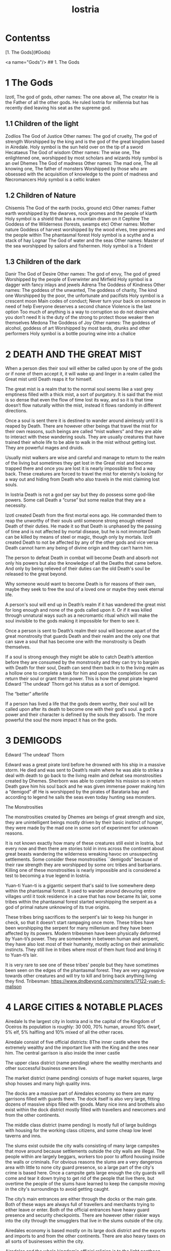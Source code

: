 #+title: Iostria
#+OPTIONS: toc:2
* Contentss
[1. The Gods](#Gods)

<a name="Gods"/>
## 1. The Gods
* 1 The Gods

 Izotl, The god of gods, 
other names: The one above all, The creator
He is the Father of all the other gods.
He ruled Iostria for millennia but has recently died leaving his seat as the supreme god.


** 1.1 Children of the light
Zodlios The God of Justice 
Other names: The god of cruelty, The god of strength 
Worshipped by the king and is the god of the great kingdom based in Airedale. 
Holy symbol is the sun held over on the tip of a sword
Hecataeus  The God of wisdom
Other names: The wise one, The enlightened one,  
worshipped by most scholars and wizards
Holy symbol is an owl
Dhemes The God of madness 
Other names: The mad one, The all knowing one, The father of monsters
Worshipped by those who are obsessed with the acquisition of knowledge to the point of madness and Necromancers
Holy symbol is a celtic kraken



** 1.2 Children of Nature


Chisemis The God of the earth (rocks, ground etc)
Other names: Father earth 
worshipped by the dwarves, rock gnomes and the people of klarth
Holy symbol is a shield that has a mountain  drawn on it
Cephine The Goddess of the Wilderness (forests, swamps etc)
Other names: Mother nature Goddess of harvest
worshipped by the wood elves, tree gnomes and the people within
The phantasmal forest
Holy symbol is a scythe and a stack of hay
Lognar The God of water and the seas
Other names: Master of the sea
worshipped by sailors and fishermen.
Holy symbol is a Trident




** 1.3 Children of the dark 

Danir The God of Desire
Other names:  The god of envy, The god of greed
Worshipped by the people of Everwinter and Mirfield
Holy symbol is a dagger with fancy inlays and jewels
Adrena The Goddess of Kindness
Other names: The goddess of the unwanted, The goddess of charity, The kind one
Worshipped by the poor, the unfortunate and pacifists
Holy symbol is a crescent moon
Main codes of conduct;
Never turn your back on someone in need of help
Everyone deserves a second chance
Violence is the last option
Too much of anything is a way to corruption so do not desire what you don’t need
It is the duty of the strong to protect those weaker then themselves
Medona The Goddess of Joy
Other names: The goddess of alcohol, goddess of art
Worshipped by most bards, drunks and other performers 
Holy symbol is a bottle pouring wine into a chalice





















* 2 DEATH AND THE GREAT MIST



When a person dies their soul will either be called upon by one of the gods or if none of them accept it, it will wake up and linger in a realm called the Great mist until Death reaps it for himself.

The great mist is a realm that to the normal soul seems like a vast grey emptiness filled with a thick mist, a sort of purgatory. It is said that the mist is so dense that even the flow of time lost its way, and so it is that time doesn’t flow naturally within the mist, instead it flows randomly in different directions.

Once a soul is sent there it is destined to wander around aimlessly until it is reaped by Death. There are however other beings that travel the mist for their own reasons, such beings are called “mist walkers” and they are able to interact with these wandering souls. They are usually creatures that have trained their whole life to be able to walk in the mist without getting lost. They are powerful mages and druids.

Usually mist walkers are wise and careful and manage to return to the realm of the living but sometimes they get lost in the Great mist and become trapped there and once you are lost it is nearly impossible to find a way back. These creatures are forced to travel the mist for eternity's looking for a way out and hiding from Death who also travels in the mist claiming lost souls.

In Iostria Death is not a god per say but they do possess some god-like powers.
Some call Death a “curse” but some realize that they are a necessity.

Izotl created Death from the first mortal eons ago. He commanded them to reap the unworthy of their souls until someone strong enough relieved Death of their duties. He made it so that Death is unphased by the passing of time and is not affected by mortal disease, but he is not immortal Death can be killed by means of steel or magic, though only by mortals. Izotl created Death to not be affected by any of the other gods and vice versa Death cannot harm any being of divine origin and they can’t harm him. 

The person to defeat Death in combat will become Death and absorb not only his powers but also the knowledge of all the Deaths that came before. And only by being relieved of their duties can the old Death's soul be released to the great beyond.

Why someone would want to become Death is for reasons of their own, maybe they seek to free the soul of a loved one or maybe they seek eternal life. 

A person's soul will end up in Death’s realm if it has wandered the great mist for long enough and none of the gods called upon it. Or if it was killed through unnatural ways such as a necromantic ritual which will make the soul invisible to the gods making it impossible for them to see it.

Once a person is sent to Death’s realm their soul will become apart of the great monstrosity that guards Death and their realm and the only one that can  save a soul that has become one with the monstrosity is Death themselves.

If a soul is strong enough they might be able to catch Death’s attention before they are consumed by the monstrosity and they  can try to bargain with Death  for their soul, Death can send them back in to the living realm as a hollow one to complete a task for him and upon the completion he can return their soul or grant them power. This is how the great pirate legend Edward 'The undead' Thorn got his status as a sort of demigod.

The “better” afterlife

If a person has lived a life that the gods deem worthy, their soul will be called upon after its death to become one with their god's soul. a god's power and their character is defined by the souls they absorb. The more powerful the soul the more impact it has on the gods.



















* 3 DEMIGODS

Edward 'The undead' Thorn

Edward was a great pirate lord before he drowned with his ship in a massive storm. He died and was sent to Death’s realm where he was able to strike a deal with death to go back to the living realm and defeat sea monstrosities created by Dhemes. Sherborn was able to complete his mission so in return Death gave him his soul back and he was given immense power making him a “demigod” df
He is worshipped by the pirates of Barataria bay and according to legend he sails the seas even today hunting sea monsters.


The Monstrosities

The monstrosities created by Dhemes are beings of great strength and size, they are unintelligent beings mostly driven by their basic instinct of hunger, they were made by the mad one in some sort of  experiment for unknown reasons.

It is not known exactly how many of these creatures still exist in Iostria, but every now and then there are stories told in inns across the continent about great beasts wandering the wilderness wreaking havoc on unsuspecting settlements.
Some consider these monstrosities ``demigods” because of their raw strength they are worshipped by some orc tribes and barbarians. Killing one of these monstrosities is nearly impossible and is considered a test to becoming a true legend in Iostria.

Yuan-ti
Yuan-ti is a gigantic serpent that's said to live somewhere deep within the phantasmal forest.  It used to wander around devouring entire villages until it took residence in a cave that has now became its lair, some tribes within the phantasmal forest started worshipping the serpent as a god of primal nature unknowing of its true origins.

These tribes bring sacrifices to the serpent's lair to keep his hunger in check, so that it doesn’t start rampaging once more. These tribes have been worshipping the serpent for many millenium and they have been affected by its powers. Modern tribesmen have been physically deformed by Yuan-ti’s power. They are  somewhere in between human and serpent, they have also lost most of their humanity, mostly acting on their animalistic instincts. They still live in tribes where most of them hunt food and bring it to Yuan-ti’s lair.

 It is very rare to see one of these tribes' people but they have sometimes been seen on the edges of the phantasmal forest. They are very aggressive towards other creatures and will try to kill and bring back anything living they find.
Tribesman: https://www.dndbeyond.com/monsters/17122-yuan-ti-malison












* 4 LARGE CITIES & NOTABLE PLACES


Airedale
Is the largest city in Iostria and is the capital of the Kingdom of Oceiros its population is roughly:  30 000, 70% human, around 10% dwarf, 5% elf, 5% halfling and 10% mixed of all the other races. 

Airedale consist of five official districts:
8The inner castle where the extremely wealthy and the important live with the King and the ones near him. The central garrison is also inside the inner castle

The upper class district (name pending) where the wealthy merchants and other successful business owners live.

The market district  (name pending) consists of huge market squares, large shop houses and many high quality inns.

The docks are a massive part of Airedales economy so there are many garrisons filled with guards there. The dock itself is also very large, fitting dozens of massive ships filled with goods. Many nice inns and brothels also exist within the dock district mostly filled with travellers and newcomers and from the other continents.

The middle class district (name pending) Is mostly full of large buildings with housing for the working class citizens, and some cheap low level taverns and inns.

The slums exist outside the city walls consisting of many large campsites that move around because settlements outside the city walls are illegal. The people within are largely beggars, workers too poor to afford housing inside the walls or criminals. For obvious reasons the slums are a very dangerous area with little to none city guard presence, so a large part of the city's crime is based here. Once a campsite gets large enough the city guards will come and tear it down trying to get rid of the people that live there, but overtime the people of the slums have learned to keep the campsite moving in the city's surroundings to avoid getting caught.

The city’s main entrances are either through the docks or the main gate. Both of these ways are always full of travellers and merchants trying to either leave or enter. Both of the official entrances  have heavy guard presence and security checkpoints. There are however other riskier ways into the city through the smugglers that live in the slums outside of the city.

Airedales economy is based mostly on its large dock district and the exports and imports to and from the other continents. There are also heavy taxes on all sorts of businesses within the city.

Airedales and the whole kingdom's official religion is to the light pantheon of gods and mostly to Zodlios. Other religions aren’t banned in the kingdom but they are often frowned upon and vandalism of churches and other places of worship to the other gods is not uncommon, also there have been rumours that famous supporters of the dark pantheon have been disappearing without trace. Despite this many underground communities of worship to the other gods exist within Airedale and the whole kingdom.





The King

The kingdom was ruled by the old King Artorias V, who was a wise and mostly peaceful ruler. The royal family consisted of King Artorias, Queen Priscilla and their son Prince Artorias VI. When the prince was only four years old the Queen became severely ill and after six months of struggle died of her illness. After a while the King got remarried to Queen Sylvia, and had a second son Prince Oceiros. Things were mostly good and the two Princes grew up together. Prince Artorias grew up a fierce warrior who had the respect of the people and of his father the king. Prince Oceiros grew up living in the shadow of his older half-brother and slowly got tired of his brother always getting all the attention and he started to despise him. People called Artorias the future king and this only helped fuel Oceiros’s  secret hatred for him. The Queen also secretly hated Prince Artorias as he was first in line for the throne but she wanted her son to take the throne instead. 

Once Prince Artorias was around 21 years of age and Oceiros was around 16, The king along with Prince Artorias went on a business trip to Stratham. Seeing the opportunity arise the Queen and the younger Prince decided to act. They hired a group of mercenaries to ambush the King's escort near the entrance of the Phantasmal forest. The mercenaries killed everyone but Prince Artorias who was left alive. When the Prince returned to Airedale to tell the news about the King’s death, he found that the Queen and Prince Oceiros both accused him of murdering his father the King. After the news of the Kings death were out, the Queen temperarily gained control of the throne, and used the power to have Prince Artorias publicly accused and shamed for the murder of the King. After this Prince Artorias was exiled for life and Prince Oceiros was declared the new King.

Currently King Oceiros has ruled the kingdom for around a year with his mother Sylvia working as his right hand. They have already started making plans to increase the kingdom's influence all over the continent. Unless they are stopped the continent could be consumed by war.


After Prince Artorias and the men few loyal to him were exiled they have set up a camp near Mirfield and are gathering loyal soldiers to try and overthrow his half-brother. And reclaim his seat as the rightful ruler of the Kingdom. Currently Artorias’s camp is around 500 warriors strong. 


Stratham
Population:
9 000

Stratham resides in the middle of The lost desert. The city’s population consists mostly of Mages and Sorcerers, but there are some scientists and nobles that live there. Stratham does not have one common god. Everybody believes in what they try to achieve from Magic. Many scientists choose not to believe in any god. Some of them even try to prove that gods don't exist.

Stratham is led by Arch Mages of Iostria. And their base of operations is Stratham Magic Academy, where Mages, Sorcerers and Scholars study their own arts.

The city has its own Guard, consisting of mages and sorcerers, which is the reason there are hardly any criminals. 

Stratham does not seize “wrong believers”. There are lots of other scientists that try to bend the laws of physics.

There are lots of shops and inns in Stratham and you can find every basic equipment. There are some special magic shops and identifiers where you can shop and explore large vast amounts of different magical items and spells.

Stratham Magic Academy is a large stone castle on the outskirts of the city, with 4 different buildings for magic wielders, all connected to the big main hall where the leaders reside.

Main Hall
Consist of big catering area, Main hall, Arch mage hall, Big library
Buildings for mages, sorcerers and scholars
Each of them consists of Main hall, Library optimised for their corresponding arts, Lots of classrooms, multiple Training halls and rooms for students.
Research hall and tower
Consists of multiple floors of different kinds of experimenting zones, classrooms, training hall and on top of the tower there is a teleportation experimenting zone.

The road to Stratham isn’t the easiest. If  you wish to travel to Stratham the only real way is to take one of the many river boats and travel to the edge of the desert. But the hardship doesn't end there. Along the long desert roads there are monsters lurking on the road, trying to survive in the heat of the desert, as well as scammers and robbers trying to get rich, and of course the sandstorms induced by the strong desert winds are easy to get lost in.

Barataria Bay
Barataria Bay is not recognized by the kingdom of Airedale as an official city, but rather as a rebel camp of pirates and outlaws, but in reality it is far from it. Barataria Bay is a collection of large towns and villages with a population of around 9000. It is a semi “lawless place” ruled by a council of democratically elected pirate lords who set the laws and collect taxes.


There is no limit to how long a person can sit on the council, but whenever a respected member of the community feels that someone on the council is unworthy of his/her seat they can challenge them to a re-election, where in everyone who is eligible to vote does so, and the winner gets the seat on the council that runs Barataria Bay. Everyone who owns a ship or a business in Barataria Bay has a voting right. 


Barataria Bay is the most diverse place in Iostria since creatures from all walks of life find themselves there for many different reasons. It’s population is 15% human, 15% tortle, 10% dwarf, 10% gnomes, 5% halfling, 5% elf, 5% tabaxi, 3% kenku, 2% tiefling, and the rest 30% of all the other races in Iostria. 

There is no official town guard or police force, since it’s more of a place of passersby, merchants and pirates. But don’t think it’s a place where you can do as you please, while it is true that certain laws are a bit more loose in Barataria Bay the laws set by the council are heavily enforced by everyone that lives there, also pretty much everyone here is armed and knows how to fight with a few exceptions of merchants and other folk.

 Most of Barataria Bay’s economy is based on piracy and the trade of stolen goods but also the exports of strong liquor made by breweries located in the Barataria Bay area, which are famous across Iostria. Although exports of hard liquor to the Kingdom can be a bit tricky because the Kingdom has banned all trade with the pirate towns. Some merchants get around this by setting up shop in Mirfield or other towns outside the Kingdom and acting as a third party to get the liquors into the cities and towns of the Kingdom.

Claton
Is the Kingdom's trade centre and it consists of many towns and villages built around a central city that is a hub for trade. Claton is under the Kingdom's direct command and follows laws set by the Kingdom and pay’s taxes to the Kingdom. Because of this the city guards are a part of the Kingdom's army and there are many garrisons of soldiers in and around Claton.

Claton’s population is around 16 000 of which 45% are Humans, 10% Halflings, 12% Elves, 5% Tabaxis, 3% Firbolgs, 25% other creatures from the woods.

Claton is located north-west from Airedale near a crossing point in the traveller’s path in between The phantasmal forest and The fishermans bay, and so it is a place where the kingdom sells its goods to the rest of the continent. It also serves as a waypoint for travellers during their journey.

Claton is also the largest agricultural city of Iostria with most of the nearby villages consisting of farms growing crops from wheat & barley to cotton & hemp, and everything in between. It is also the closest city to the fishermans bay and so most of the fishermen from the numerous fishing villages come to Claton to sell their catch. Thus the central market square of Claton is the second largest in Iostria losing only to the market located in Mirfield. 

Unlike the capital of Airedale, Claton is not surrounded by walls, so the passage in and out of town is much easier and doesn’t have checkpoints. But still all the merchants that seek to sell their goods in the grand market are required to get a permit from the town hall and pay a percentage of their earnings selling at the market to the Kingdom as tax, also their goods are checked by the city guard every time when they open their stalls.

Claton’s economy is based mostly on the sales of crops from the farms and the fish sold by the fishermen. It also sells forward the goods imported by the kingdom from other continents, in the market

Everything basic and less basic can be bought from the numerous shops and stalls around the market square. 




Klarth
Is an ancient city built by dwarves millenia ago. It’s located in northern central Iostria just beyond The tribal valley. Klarth was originally built as a dwarven fortress during ancient times and so half of the city has been carved into the mountainside. Klarth is famous across all the continents for their master smithing work, they forge the best equipment in iostria built from one of the most sought after materials: Dragonium. 

Klarth is the home of around 7000 people of which 80% are dwarves and 20% are other races, most of them being merchants and sailors that export goods from the docks to other parts of Iostria.

Inside the mountain itself the city has been constructed to dwarven dimensions so the roofs are only about 5 feet high. Most of the city's scholars and the more wealthy live within the mountain as well as the royal family of Klarth. 

Nearly all of Klarth’s economy is based on the export of weapons, armor and other equipment. Though it is well known that the already high price of Klarth forged steel is brought even higher by the fact that the only trading routes to Klarth are either through The tribal valley or by sailing all around Iostria and risking pirates. Both extremely risky and dangerous, but there is a lot of coin to be made, so some merchants still take their chances.

Getting into Klarth itself is another problem if you even manage to get there. The city is walled off and the entrances are guarded by the royal dwarf army. To get into the city you must have a good reason or a merchants pass. All  illegal contraband is seized at the city’s gate, and you are also searched when leaving the city. Once you are inside the city walls Klarth is mostly an accepting place for travellers and merchants. There are even many inns and taverns built for human sized creatures. Getting into the inner city located in the mountainside is nearly impossible if you don’t live there or have an invitation from someone that does. Security at the inner gates is even tighter and civilians aren’t allowed to bring weapons inside the inner city.

Mirfield
Is the single largest trading post in all of Iostria. Around 11 000 people live within Mirfield and thousands more in the smaller towns around it.

 Mirfield is the most diverse city in Iostria with around 22% humans, 15% dwarves, 10% halflings, 8% elves,  5% gnomes, 5% tabaxi, 5% tortles, 3% kenkus, 2% tieflings, and the remaining 25% being a mixture of all the other races in Iostria, Mirfield is one of the only large cities where orcs aren’t treated with open hostility and even some orc adventurers can be found in Mirfield.

 Nearly all of its economy is based on trade and the large corporations that call Mirfield their home. Unlike the other cities Mirfield isn’t confined behind walls or legislations, it is a sort of tax haven where many have made a lot of gold through somewhat shady means.  

Mirfield is run by a council that consist of the leaders of the largest companies that’s headquarters are within Mirfield. It's not a lawless place by any means, the city guard is a formidable group of mercenaries that defend the city as well as enforce the laws that are set by the council.

The council rules from the top floor of the largest building in the center of Mirfield. It's a massive trading house with hundreds of different size shops inside it. And just outside is the biggest market square in the continent, with countless rotating merchants from all over Iostria selling goods from their stands. Pretty much anything can be bought here from armor and artifacts to fine wine and childrens toys.

 Around Mirfield there are many towns both up and down on the traveler's path.




Everwinter

This scarce and snowy place is the most northern city on the continent. It guards the entrance to the mountains and the wilderness in the north. Everwinter is a mining town with nearly all of its economy being based on the exports of resources. 

The mountains around Everwinter are the most ore rich ground that has been found in Iostria and it contains many rare elements including Dragonium the most sought after metal in Iostria. Other ores can be found in the mountains such as  Iron, copper, Gold, Nickel, Electrum, Silver. Even some gemstones have been found in the mountains.


 Everwinter has around 12,000 inhabitants, 42% humans, 16% dwarves, 9% half-orcs, 8% thieflings, 5% gnomes, 2% dragonborns, and 18% other races. It has the largest concentration of tieflings and dragonborn on the continent.


Zoavoarren
City of dragonborn, hidden from everything inside the mountains of the island of the dragons. The mountains hide around 1,300 dragonborn and their ancient civilization runs on the very foundation of our world, magma. The Mountains hide a lot of Dragonium, the rarest metal in the continent.

The traveler’s path
Is the main road connecting most of Iostria with itself. The name comes from the builders who are believed to have been ancient travelers exploring the continent.

Today the path is the busiest trading route in Iostria with many merchants traveling to and from all the major cities and towns. 

The phantasmal forest
Is the largest single forest in Iostria, located just north-east of Claton. It's the home to many small villages and even some towns lay hidden in the trees, most of them are “normal” settlements with travelers and merchants visiting the inns and trading with the locals. But some of the villages deep within the woods have no contact with the outside world. They live off the forest eating the many edible plants and the berries or by hunting some of the many animals in the forest.

 Many races hail from the phantasmal forest such as the Tabaxi, the Firbolgs, the wood elves, and the forest gnomes. Its total population is unknown but at least some thousands of creatures live there. 

A large problem in recent years has been that groups of bandits that hide in the trees in  the forest ambush lone travelers and merchants that walk on the Traveler’s path.
(possible future campaign?)

The phantasmal forest is said to be a magical place with many forest druids practicing their magic there, it's also said to be the home of the first mist walkers.

Legend says, that there lies hidden portal to another plane of existence, somewhere deep within Phantasmal Forest

The simmering swamp
Located in a volcanically active part of  Iostria the simmering swamp lies in between the lost desert and the mountains north of Barataria Bay.

 Because of its location the waters of the simmering swamp are heated through geothermal geysers. The unfortunate side-effect is that the whole swamp, besides smelling like a swamp, also reeks of sulfur and volcanic fumes. One can get used to the smell as proved by the inhabitants of the simmering swamp. There are many small floating villages that are built on rafts, and they can float around the swamp area if need be. Most of the creatures living in the swamp are tortles but there are also many other races that live among them.

The lost desert 
Is known for its many magical treasures found in the many ruins and ancient tombs scattered around the desert. It’s considered the most magically sensitive place in Iostria and so the mage capital of Stratham was built there. 

The tribal valley
Is a giant valley in central Iostria that stands before the entrance to Klarth. Most of Iostria’s orcs, giants, goblins and barbarian clans live there, thus most people steer clear of it. 

Many armies have tried to conquer the tribal valley, all of them have failed. Many travellers every year go missing there never to be seen again, most of them searching for the same thing, a safe trade route to Klarth. Every merchant in the continent wants to get their hands on an easier trading route to Klarth, so they could sell the equipment forged by the dwarven master smiths. The only known trade route to Klarth today is by sea and even then you have to risk sailing through pirate waters.

The fishermans bay
Is the bay area located south-west of Claton. It is the most sea life rich place in Iostria. Thus there are numerous towns and villages along the shoreline that live off fishing in these waters.

Most of the fishermen in these towns travel to Claton to sell their catch. These towns and villages happily accept travelers and most of them have inns and places to spend the night. Some of the other villages along the coast however refuse to trade with the rest of the continent and live a self-sustained life  by fishing and farming for themselves. They are unwelcoming to all travellers and some even might be openly hostile to outsiders.

It is legend that the reason for the abnormally large amount of fish in these waters is that the remains of one of the sea monstrosities slain by Edward 'The undead' Thorn are located somewhere in the depths of the bay, and all of the sea life thrives either by eating the remains itself, or by hunting the smaller fish that do. This story is unconfirmed however and so it is unknown if it is the actual reason for the rich sea life in the area.


* 5. Races



Human
Humans are the most common race in Iostria being about (prosenttimäärä) of the total population. They can be found in most parts of the continent with a few exceptions.


Hollow one
Dead characters may become Hollow ones by attracting Death’s attention and striking themselves a bargain to be freed. If they succeed in time, they might be able to return to their old body. If they take too long or their body is destroyed in the living realm they will return as an Ashen one.
Hollow ones have a shadowy demonic appearance.

At the end of every month, Roll a d20. If you rolled under 14, add one “Dead” counter. 

Shadowy, Mixture of your previous appearance and demonic appearance
Doesn’t age
Horns

Ageless. You don’t age, and effects that would cause you to age don’t work on you.

Cling to Life. When you make a death saving throw and roll 16 or higher, you regain 1 hit point.

Revenance. You retain your creature type, yet you register as undead to spells and other effects that detect the presence of the undead creature type.

Unsettling Presence. As an action, you can unsettle a creature you can see within 15 feet of you. The target rolls Wisdom saving throw, If they fail, you have advantage on the next roll against Unsettled creature in the next minute. Constructs, undead, and creatures that can’t be frightened are immune to this feature. Once you use this feature, you can’t use it again until you finish a long rest.


Ashen one 
An Ashen one is a soul freed from Death's realm that had no body to go to so it manifested itself as a demonic figure, largely recembelling the appearance of a hollow one but more complete and not shadowy.

Traits




Black/purple like demonic appearance
Horns
skin emits ash
Ages normally, but Ashen one can live up to 860 years old.
1d4 + 1d20 makes the colour of Ashen one
Black
Black-Purple
Purple
Gray
d20 is added to let the player decide how much purple will be in black-purple Ashen one
	If rolled natural 20 ⇒ Red Ashen one




Overrides your current race. Your stats and knowledge does not change. Ashen One isn’t necessarily Undead, but will be counted as an undead when casting spells against Ashen one (Inspiration can be sacrificed to negate Undead status against one (1) spell or effect).

Age
Your age at the moment you died + (Roll a d20 at the end of every month you were a hollow one, If under 14 add one “dead” counter) 2 x months spent “dead”

Cling to Life. When you make a death saving throw and roll 16 or higher, you regain 1 hit point.

Wish to Death. When becoming Ashen One, Death grants you one (1) special ability depending on your class and slightly upgrades your Unsettling Presence. 

Unsettling Presence. As an action, you can unsettle a creature you can see within 15 feet of you. The target rolls Wisdom saving throw, If they fail, you have advantage on all the rolls against the Unsettled creature for one round. Constructs, undead, and creatures that can’t be frightened are immune to this feature. Once you use this feature, you can’t use it again until you finish a long rest.





List of abilities available for Ashen ones depending on character class:

Barbarian
Demonic Fury. As a bonus action, you unleash the demonic properties within you and gain +2 attack modifier, +5ft movement speed and your opponent’s gain disadvantage on the attack rolls against you. This effect lasts 2 rounds. Once you use this feature, you can’t use it again until you finish a long rest.
Bard
Tales of Ash. You have seen what comes after death and you know the horror one is faced when they die. As a bonus action you whisper tales of the afterlife and the despair that it holds to a creature that can hear you and they have to make a wisdom save against your charisma, should they fail they will have disadvantage on their next roll of any kind. Tales of Ash uses one bardic inspiration slot.
Cleric
If you are a cleric of Death. 
If you are a cleric of the Gods. Infernal Conflict. Passive ability. As a cleric you have devoted your life to the gods and you have felt their warm embrace, still as an Ashen one you have died and felt the cold hand of death. Because of this you can naturally sense other creature’s alignment.
Druid
From Ash You Were Born… As an action you commune with nature and target a creature that is downed or has been dead for less than 10 minutes and turn their body into ash. Heal a party member for (x)d4+10, where x is your level. This ability can be used twice per long rest
Fighter
Rip & Tear. As a bonus action you draw strength from Death itself and give yourself  haste. Haste is cast as a concentration spell so any time you take damage roll either a strength or a dexterity saving throw DC 14 if you fail you lose haste and can't move or take actions until after your next turn, as a wave of lethargy sweeps over you. This ability can be used once per long rest.





Monk
One with Death. You meditate on your death and all the experiences that have come after, you feel like you are at peace with death, and you feel this isn’t their time. As an action grant protection from death to one of your party members (the next time they would go down they will instead remain at 1hp). This ability will last 2 rounds. One with Death can be used once per week.
Paladin
Death’s chain. As an action, Attach a faint aetherial chain to an enemy you see within 30ft, the linked enemy cannot go 45ft. from you. Link redirects 50% of dmg done to you to the linked enemy. Lasts 2 rounds. 2 stacks, that cannot be active simultaneously. Also there must be at least 1hr between links. Charges recharges when offering lvl/2 x 1d4 hp upon longrest.
Ranger
Death’s scent. As a bonus action, you can attach death’s scent to anything you touch (can be transferred to target on arrows or weapons). When the target is under this, they cannot conceal themselves from you (You can attack without disadvantage even when the target is hiding). If the target escapes from you, you can track it without additional ability rolls even through difficult terrain or weather. Effect lasts 2 days. Can be used once between rests.
Rogue


Sorcerer
You are no match. As a sorcerer you have gained unfathomable strength. You have danced with death and you lived to tell the tale. These weak creatures aren’t worth your time nor effort. As an action choose up to three targets that you can see with less than (Your maxHP/2)  they must make a successful constitution save against your spell dc, should they fail their bodies will be incinerated into ash (Their HP will be reduced to 0). This ability can be used once per long rest
Warlock
Neekeri
Wizard
As an action, Unleash a red stream of light that seems like blood. Drain (lvl) x 1d6 hp from target enemy. Any overhealing, you can distribute to one (1) nearby target within 15ft.
Blood hunter





Tiefling of Iostria
A Tiefling of Iostria is a mixture between a human and an Ashen one. They are considered rare in Iostria and most of them live in Everwinter, but small amounts of Tieflings can be found all over the continent.


In modern Tieflings there is only a small percentage of ashen one left because of cross breeding. Most Tieflings are colored either: black, grey, purple or black purple, Also a very small % of tieflings are also Red, but they are so rare that most people have only heard of them through stories. It is believed that a tieflings color is based on the color of their ancestral Ashen ones. This has caused some Tieflings to group up based on color and has even led to wars being fought amongst Tieflings of different “races” claiming superiority.

Shares the stats and traits with Tiefling.

Dragonborn
Big, standing, Dragon-like creatures, Born from original dragons, Resides on an isolated island called Zoavoarren. They live deep inside the volcanoes, harnessing the power of lava. 


Bugbear


Dwarf


Elf


Firbolg


Gnome


Goblin


Half-elf


Half-orc


Halfling


Kenku


Tabaxi


Tortle




























* 6. Monsters

 Werewolf

 Wolf

Orc



























* 7. Mechanics

Body decaying
Dead body will decay 1d12 (1d6 if the body is stored in cold) % (where the result of the dice is the %) each day. You can restore a body if it remains 10% intact. 

Drain
When afflicting drain damage, restore the amount of damage done to enemies, as HP for yourself.



Magic Items

* 9. Custom Classes


Elemental Fighter (5e Class)

Contents
1	Elemental Fighter
1.1	Creating an Elemental Fighter
1.2	Class Features
1.2.1	Table: The Elemental Fighter
1.2.2	Primordial Circle
1.2.3	Enhance Energy
1.2.4	Harness Element
1.2.5	Ability Score Improvement
1.2.6	Extra Attack
1.2.7	Elemental Hurler
1.2.8	Primordial Shield
1.2.9	Outlandish Physiology
1.2.10	Elemental Strike
1.2.11	Planar Resistance
1.2.12	Piercing Energy
1.2.13	Elemental Mastery
1.2.14	Fire
1.2.15	Earth
1.2.16	Water
1.2.17	Air

Elemental Fighter
Elemental fighters are warriors capable of channeling the power of the elemental planes to enhance their own martial abilities, engulfing weapons in primordial energy and unleashing them onto their opponents.

The training of Elemental Fighters require an adept understanding of the elements and have a firm grasp on controlling them. Most users and their elements are linked, since each elemental discipline utilities the strengths of different parts of the body more than others and a different personality, leading some to be more tuned to certain elements than other.

Creating an Elemental Fighter
When creating your elemental fighter, ask yourself how did you developed your ability to control the elements. Have you been touched by an elemental plane and have the power of controlling it tied to your lineage, or is your ability the result of years of study and training to find the connection to the elemental planes?

Quick Build
You can make an Elemental Fighter quickly by following these suggestions. First, make Strength or Dexterity your highest ability score, depending on whether you want to focus on melee weapons or on archery (or finesse weapons). Your next-highest score should be Constitution and Charisma, to enhance the power of some of your class features. Second, choose the Hermit background.

Class Features
As a Elemental Fighter you gain the following class features.

Hit Points
Hit Dice: 1d8 per Elemental Fighter level
Hit Points at 1st Level: 8 + Constitution modifier
Hit Points at Higher Levels: 1d8 (or 5) + Constitution modifier per Elemental Fighter level after 1st

Proficiencies
Armor: Light armor, medium armor
Weapons: All melee weapons
Tools: None
Saving Throws: Strength, Dexterity
Skills: Choose two skills from Acrobatics, Animal Handling, Athletics, History, Insight, Intimidation, Perception, and Survival

Equipment
You start with the following equipment, in addition to the equipment granted by your background:

(a) Breastplate or (b) Studded leather
(a) A martial weapon and a shield or (b) Two martial weapons
(a) A light crossbow and 20 bolts or (b) Two handaxes
(a) A dungeoneer's pack or (b) An explorer's pack
Table: The Elemental Fighter
Level	Proficiency
Bonus	Features	Harness Element
1st	+2	Primordial Circle	-
2nd	+2	Enhance Energy, Harness Element	1d6
3rd	+2	Primordial Circle	2d6
4th	+2	Ability Score Improvement	2d6
5th	+3	Extra Attack	3d6
6th	+3	Primordial Circle	3d6
7th	+3	Primordial Shield	4d6
8th	+3	Ability Score Improvement	4d6
9th	+4	Outlandish Physiology	5d6
10th	+4	Primordial Circle	5d6
11th	+4	Elemental Strike	6d6
12th	+4	Ability Score Improvement	6d6
13th	+5	Planar Resistance	7d6
14th	+5	Primordial Circle	7d6
15th	+5	Primordial Shield	8d6
16th	+5	Ability Score Improvement	8d6
17th	+6	Piercing Energy	9d6
18th	+6	Primordial Circle	9d6
19th	+6	Ability Score Improvement	10d6
20th	+6	Elemental Mastery	10d6
Primordial Circle
Starting at 1st level, you must choose the planar circle from were you draw your elemental power. You can choose between Fire, Water, Earth and Air circles.

Your choice grants you features at 1st, 3rd, 6th, 10th, 14th and 18th levels.

Elemental Affinity
Each circle have a specific elemental affinity attached to it. These are the following:

Fire: fire damage
Earth: bludgeoning damage
Air: thunder damage
Water: cold damage
Enhance Energy
At 2nd level, you can empower the elemental destruction you deliver. Once in each of your turns when you hit a creature with a acid, cold, fire, lightning, thunder, radiant or necrotic damage, you deal additional 1d4 damage from the chosen type. This damage increases to 1d6 at 5th level and 1d8 at 13th level.

Harness Element
Also at 2nd level, you learn how to engulf your weapon with elemental power.

When you roll initiative, your weapon is engulfed by elemental energy. For 1 minute, or until you hit a creature with an attack from the chosen weapon (whichever happens first), you deal additional damage equal to 1d6. The damage type is the same of the damage type on your Primordial Circle. As you gain levels in this class, your additional damage increases as shown on the harness element column on the class table.

Each turn of combat after that in which you take damage or attack a hostile creature, roll a d6. On a roll of 5 or 6, your the elemental energy recharges.

Ability Score Improvement
When you reach 4th level, and again at 8th, 12th, 16th, and 19th level, you can increase one ability score of your choice by 2, or you can increase two ability scores of your choice by 1. As normal, you can't increase an ability score above 20 using this feature.

Extra Attack
Also at 5th level, you can attack twice, instead of once, whenever you take the Attack action on your turn.

Elemental Hurler
Beginning at 5th level, you can project the elemental energy from your melee attacks. Whenever you add Elemental damage with your Harness Element feature, you gain reach with that attack. All the damage caused is from the same type of your Primordial Circle chosen element.

In addition, you ignore resistance to the damage type from your chosen Primordial Circle.

Primordial Shield
At 7th level, whenever you take damage from an elemental attack, you can protect yourself by absorbing that energy. Whenever you take damage from acid, cold, fire, lightning, thunder, necrotic or radiant, you can reduce that damage by half.

You can use this feature a number of times equal to your proficiency bonus, and regain your uses after a long rest. You can also spend your Harness Energy as a bonus action to recharge this ability.

Starting at 15th level, whenever you reduce damage in that manner, your Harness Energy recharges.

Outlandish Physiology
At 9th level, you become immune to poison and disease and to poison damage.

Elemental Strike
Starting at 11th level, whenever you hit a creature with an attack with a weapon made as part of your Attack action, that creature takes 1d8 additional damage from the type you have affinity with.

Planar Resistance
At 13th level, you become resistant to the damage type you have affinity with.

Piercing Energy
Starting at 17th level, your elemental attacks related to the damage type you have affinity with ignore immunity to damage.

Elemental Mastery
Starting 20th level, whenever you hit a creature with an attack with a weapon made as part of your Attack action, you deal additional damage equal to your Charisma modifier. The damage type is the same from the one you have affinity with.

Fire
Blazing Trail
At 1st level when you choose this circle, you move trough the battlefield like fire on a dry land. When you roll initiative, you can add your Charisma modifier to the roll.

Additionally, while you are not wearing any armor, your Armor Class equals 10 + your Dexterity modifier + your Charisma modifier. You can use a shield and still gain this benefit.

Fiery Personality
At 1st level, your abrasive temperament is the fuel for your flame powers. As a bonus action, you can conduct your inner flames trough a weapon you are wielding. You can use your Charisma, instead of Strength or Dexterity, when making attack and damage rolls with this weapon, if it lacks the heavy or two handed property. Doing so causes wood weapons to burn and be destroyed by your touch, and metal weapons to heat, causing the damage caused by your modifier to be fire, instead of the normal damage for that weapon.

Immolation
Starting at 3rd level, when you cause fire damage with your Harness Element feature, you set your target on fire. On the start of each of your turns, the target takes additional 1d6 fire damage. This damage lasts for a number of turns equal to your proficiency bonus, ending earlier if your target use its action to put the fires off or if it uses water to douse the flames.

Burning Hate
At 3rd level, your passions feed the flames you control. Whenever you take damage from an attack or after failing a save, you can choose to let your weapon ignite in flames, recharging your Harness Element.

You can use this feature a number of times equal to your proficiency bonus, and regain all expended uses when you finish a short or long rest.

Melting Cut
Starting at 6th level, the flames of your blade make it easier for you to cut trough your opponents flesh and protections. Whenever you deal fire damage with a weapon attack, you score a critical hit on a roll of 19 or 20 on the d20.

Inferno
At 10th level, whenever you use your Immolation feature, you can also target any creatures of your choice within 5 feet of your target.

Fiery Surge
At 14th level, whenever you roll initiative, you can force creatures of your choice in a 30-foot radius to make a Dexterity saving throw, or take fire damage equal to your level in this class.

Controlled Explosion
At 18th level, when you deal you deal additional damage with your Harness Element feature, you can choose to deal the same amount of damage against another creature within 10 feet. You can use this feature a number of times equal to 1 + your Charisma modifier (minimum of twice) and regain your uses of this feature after a short or a long rest.

Earth
Earthen Toughness
Starting at 1st level, you gain a number of hit points equal to 1, plus 1 for each level you gain in this class.

In addition, you add your Constitution modifier, instead of your Dexterity, to your AC.

Bone Shattering
At 1st level, whenever you deal damage to a creature with a weapon attack, you can choose to convert that damage into bludgeoning damage, instead of the normal damage for that weapon.

Stone Armor
At 3rd level, when you roll initiative, instead of harnessing the elemental energy to a weapon, you can choose to protect a creature with it. Choose one creature, including yourself, that you can see within 30 feet and who is in contact to the ground. Earth and stone from the area raise and engulf that creature, forming a barrier that grants it a number of temporary hit points equal to your Harness Element dice.

Whenever you recharge your Harness Element, you can choose to give these temporary hit points to a creature, as a bonus action. You must choose in the turn in which you have recharged, or else the armor is formed around you.

Elemental Channeling
At 6th level, you can use your bonus action to channel the power of the earth elemental on a creature you touch. For 1 minute, the touched creature becomes resistant to bludgeoning, piercing and slashing damage.

Once you use this ability, you cannot use it again until you finish a short or long rest.

Spiked Armor
At 10th level, whenever the Stone Armor reduce damage from a melee weapon attack, the attacker takes piercing damage equal to the damage reduced.

Vital Defense
At 14th level, whenever a creature you can see within 30 feet takes a critical hit, you can cause it to become a normal hit instead, as a reaction.

Once you use this feature, you can't use it again until you finish a short or long rest.

Shared Protection
At 18th level, whenever you use your Stone Armor or Elemental Channeling feature to protect another creature, you are also affected by it.

Water
Flowing River
At 1st level, you gain swimming speed equal to your movement speed and the ability to breathe underwater.

In addition, your body is coated by a layer of frost, that grants you AC equal to 13 + your Dexterity modifier.

Biting Ice
When you hit a creature with a weapon attack, you can forgo adding your ability modifier to the damage to, instead, reduce the movement speed of your target in 10 feet until the start of your next turn.

Freeze
Starting at 3rd level, whenever you deal additional damage with your Harness Element feature, you can use your bonus action to encase that creature in ice. The target must succeed on a Strength saving throw, or is restrained for a number of turns equal to your proficiency bonus. The creature can try again the saving throw at the end of each subsequent turn.

Font of Life
Also at 3rd level, you can use water to mend the wounds of your allies. If you have a recipient with water on a free hand, you can use your bonus action to pour onto a creature within 5 feet of you. You restore 2d4 + your {{5a|cha}] modifier hit points of the chosen creature. The amount of dice rolled increase to 3d4 at 9th level and 4d4 at 15th level.

You have a number of uses of this feature equal to your proficiency bonus (rounded up). You regain all expended uses when you finish a short or long rest.

Control Water
At 6th level, you can control the water present on the environment and even on your enemies, to perform powerful abilities. As a bonus action, you can use one of the following controls:

Water Lash: If you have a source of water large enough (DM's decision) that you can see within 30 feet, you can raise a lash of water. Make an melee spell attack with this lash, using your Charisma modifier as your spellcasting ability. On a hit, you deal damage equal to 1d6 + your Charisma modifier, and you move the target 10 feet in any direction. The water lash the vanishes in a splash of water.
Water Puppet: You can try to control the water on the body of a creature to control its movements. You can cast command as a bonus action, without the verbal components (but needing somatic components), using your Charisma as your spellcasting ability to calculate DC.
You can use this ability twice, regaining your uses after a short or a long rest.

Tomb of Frost
At 10th level, whenever a freezed creature with your Freeze ability makes a saving throw, you can use your reaction to impose Disadvantage to it.

Water Master
Starting at 14th, whenever you roll initiative and have no uses of your Control Water feature, you regain two uses.

Water Form
At 18th level, you can use your action to assume the shape of water, assuming the form of a Water Elemental for 1 minute. This works as the True Polymorph spell, don't requiring concentration and for the aforementioned duration.

Once you use this ability, you can't use it again until you finish a short or a long rest.

Air
Speed of the Wind
At 1st level, you float like wind trough the battlefield. Your movement speed increases in 10 feet while you are in combat.

In addition, whenever you are hit by a ranged attack, you can reduce the damage taken by an amount equal 1d10 + your Dexterity modifier + your level in this class, as a reaction.

Windy Strikes
Also at 1st level, whenever you make an attack with a weapon as an action, you can use your bonus action to shove a creature within 30 feet of you.

In addition, you can use your Dexterity, instead of Strength for your attack rolls with weapons that lack the heavy or two handed properties.

Storm Blade
At 3rd level, when you roll initiative and wield a metal weapon, you can provoke a thunderous explosion on a target you can see within 30 feet. That target and any creature within 5 feet of it take 1d6 thunder damage.

Wind Step
Also at 3rd level, you can make yourself lighter than air. You can take the Dash action as a bonus action and your jump distance doubles.

Shattering Strike
At 6th level, you can make the power of thunder reverberate inside your target's body. When you hit a creature with a weapon attack, you can choose to deal additional thunder damage equal to your Harness Element dice.

Once you use this feature, you can't use it again until you finish a long rest.

Gust
At 10th level, whenever you cause damage with your Harness Element feature, you can control the wind around you to move that creature 10 feet to any direction.

Wind Rider
Starting at 14th level, you can storm trough the battlefield with ease. On your first turn of combat, you can fly with a movement speed equal to twice your movement speed. You must end this movement on the ground, or else you fall aloft.

In addition, you can cast feather fall on yourself, at will.

Primordial Self
At 18th level, you can use a bonus action, Dash and Disengage action. When you do so, your jump height is tripled.

In addition, when you are under the effects of Harness Element, you can choose to be surrounded by violent winds, imposing disadvantage on any attacks made against you until the start of your next turn. You can use this ability a number of times equal to your Charisma modifier, regaining its uses with a short or long rest.

